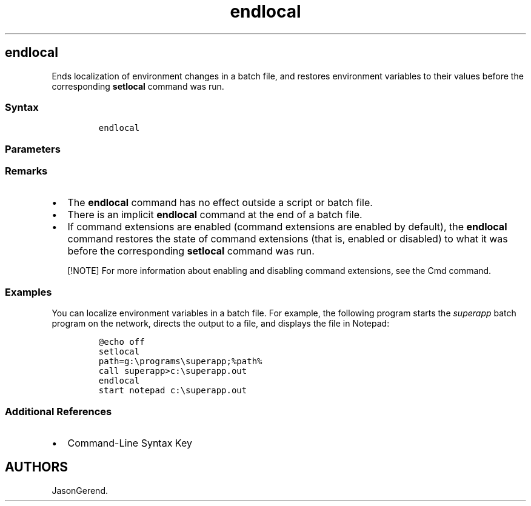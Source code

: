 '\" t
.\" Automatically generated by Pandoc 2.17.0.1
.\"
.TH "endlocal" 1 "" "" "" ""
.hy
.SH endlocal
.PP
Ends localization of environment changes in a batch file, and restores
environment variables to their values before the corresponding
\f[B]setlocal\f[R] command was run.
.SS Syntax
.IP
.nf
\f[C]
endlocal
\f[R]
.fi
.SS Parameters
.PP
.TS
tab(@);
l l.
T{
Parameter
T}@T{
Description
T}
_
T{
/?
T}@T{
Displays help at the command prompt.
T}
.TE
.SS Remarks
.IP \[bu] 2
The \f[B]endlocal\f[R] command has no effect outside a script or batch
file.
.IP \[bu] 2
There is an implicit \f[B]endlocal\f[R] command at the end of a batch
file.
.IP \[bu] 2
If command extensions are enabled (command extensions are enabled by
default), the \f[B]endlocal\f[R] command restores the state of command
extensions (that is, enabled or disabled) to what it was before the
corresponding \f[B]setlocal\f[R] command was run.
.RS
.PP
[!NOTE] For more information about enabling and disabling command
extensions, see the Cmd command.
.RE
.SS Examples
.PP
You can localize environment variables in a batch file.
For example, the following program starts the \f[I]superapp\f[R] batch
program on the network, directs the output to a file, and displays the
file in Notepad:
.IP
.nf
\f[C]
\[at]echo off
setlocal
path=g:\[rs]programs\[rs]superapp;%path%
call superapp>c:\[rs]superapp.out
endlocal
start notepad c:\[rs]superapp.out
\f[R]
.fi
.SS Additional References
.IP \[bu] 2
Command-Line Syntax Key
.SH AUTHORS
JasonGerend.
